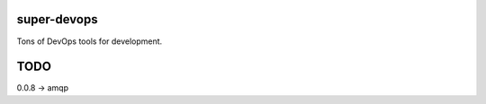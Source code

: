 ============
super-devops
============

Tons of DevOps tools for development.

====
TODO
====

0.0.8 -> amqp

